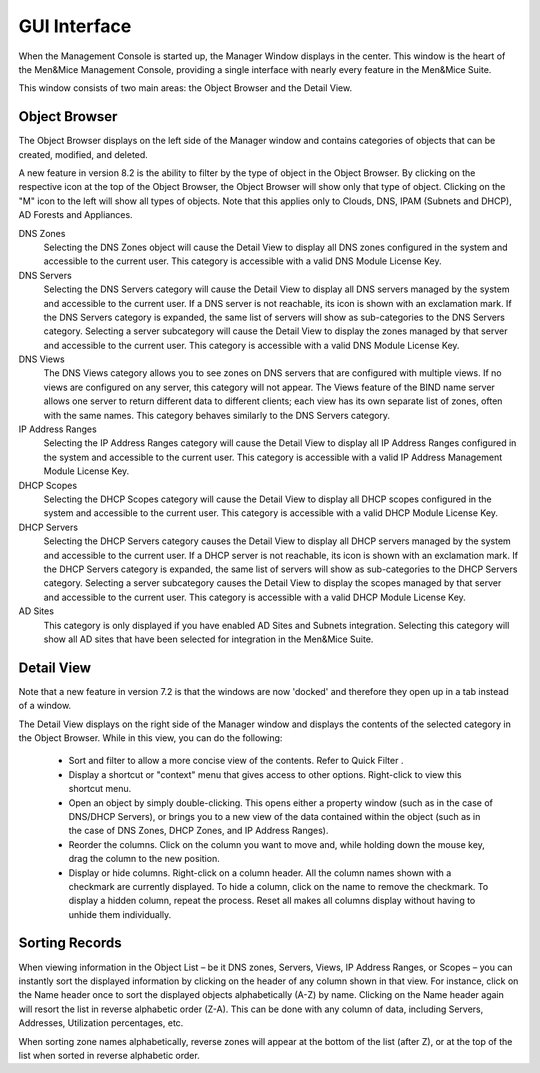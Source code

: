 .. _console-gui:

GUI Interface
=============

When the Management Console is started up, the Manager Window displays in the center. This window is the heart of the Men&Mice Management Console, providing a single interface with nearly every feature in the Men&Mice Suite.

.. image:: ../../images/management-console-1.png
  :width: 90%
  :align: center

This window consists of two main areas: the Object Browser and the Detail View.

Object Browser
--------------

The Object Browser displays on the left side of the Manager window and contains categories of objects that can be created, modified, and deleted.

A new feature in version 8.2 is the ability to filter by the type of object in the Object Browser. By clicking on the respective icon at the top of the Object Browser, the Object Browser will show only that type of object. Clicking on the "M" icon to the left will show all types of objects. Note that this applies only to Clouds, DNS, IPAM (Subnets and DHCP), AD Forests and Appliances.

DNS Zones
  Selecting the DNS Zones object will cause the Detail View to display all DNS zones configured in the system and accessible to the current user. This category is accessible with a valid DNS Module License Key.

DNS Servers
  Selecting the DNS Servers category will cause the Detail View to display all DNS servers managed by the system and accessible to the current user. If a DNS server is not reachable, its icon is shown with an exclamation mark. If the DNS Servers category is expanded, the same list of servers will show as sub-categories to the DNS Servers category. Selecting a server subcategory will cause the Detail View to display the zones managed by that server and accessible to the current user. This category is accessible with a valid DNS Module License Key.

DNS Views
  The DNS Views category allows you to see zones on DNS servers that are configured with multiple views. If no views are configured on any server, this category will not appear. The Views feature of the BIND name server allows one server to return different data to different clients; each view has its own separate list of zones, often with the same names. This category behaves similarly to the DNS Servers category.

IP Address Ranges
  Selecting the IP Address Ranges category will cause the Detail View to display all IP Address Ranges configured in the system and accessible to the current user. This category is accessible with a valid IP Address Management Module License Key.

DHCP Scopes
  Selecting the DHCP Scopes category will cause the Detail View to display all DHCP scopes configured in the system and accessible to the current user. This category is accessible with a valid DHCP Module License Key.

DHCP Servers
  Selecting the DHCP Servers category causes the Detail View to display all DHCP servers managed by the system and accessible to the current user. If a DHCP server is not reachable, its icon is shown with an exclamation mark. If the DHCP Servers category is expanded, the same list of servers will show as sub-categories to the DHCP Servers category. Selecting a server subcategory causes the Detail View to display the scopes managed by that server and accessible to the current user. This category is accessible with a valid DHCP Module License Key.

AD Sites
  This category is only displayed if you have enabled AD Sites and Subnets integration. Selecting this category will show all AD sites that have been selected for integration in the Men&Mice Suite.

.. image:: ../../images/object-browser-filter.png
  :width: 60%
  :align: center

Detail View
-----------

Note that a new feature in version 7.2 is that the windows are now 'docked' and therefore they open up in a tab instead of a window.

The Detail View displays on the right side of the Manager window and displays the contents of the selected category in the Object Browser. While in this view, you can do the following:

  * Sort and filter to allow a more concise view of the contents. Refer to  Quick Filter .

  * Display a shortcut or "context" menu that gives access to other options. Right-click to view this shortcut menu.

  * Open an object by simply double-clicking. This opens either a property window (such as in the case of DNS/DHCP Servers), or brings you to a new view of the data contained within the object (such as in the case of DNS Zones, DHCP Zones, and IP Address Ranges).

  * Reorder the columns. Click on the column you want to move and, while holding down the mouse key, drag the column to the new position.

  * Display or hide columns. Right-click on a column header. All the column names shown with a checkmark are currently displayed. To hide a column, click on the name to remove the checkmark. To display a hidden column, repeat the process. Reset all makes all columns display without having to unhide them individually.

Sorting Records
---------------

When viewing information in the Object List – be it DNS zones, Servers, Views, IP Address Ranges, or Scopes – you can instantly sort the displayed information by clicking on the header of any column shown in that view. For instance, click on the Name header once to sort the displayed objects alphabetically (A-Z) by name. Clicking on the Name header again will resort the list in reverse alphabetic order (Z-A). This can be done with any column of data, including Servers, Addresses, Utilization percentages, etc.

When sorting zone names alphabetically, reverse zones will appear at the bottom of the list (after Z), or at the top of the list when sorted in reverse alphabetic order.
